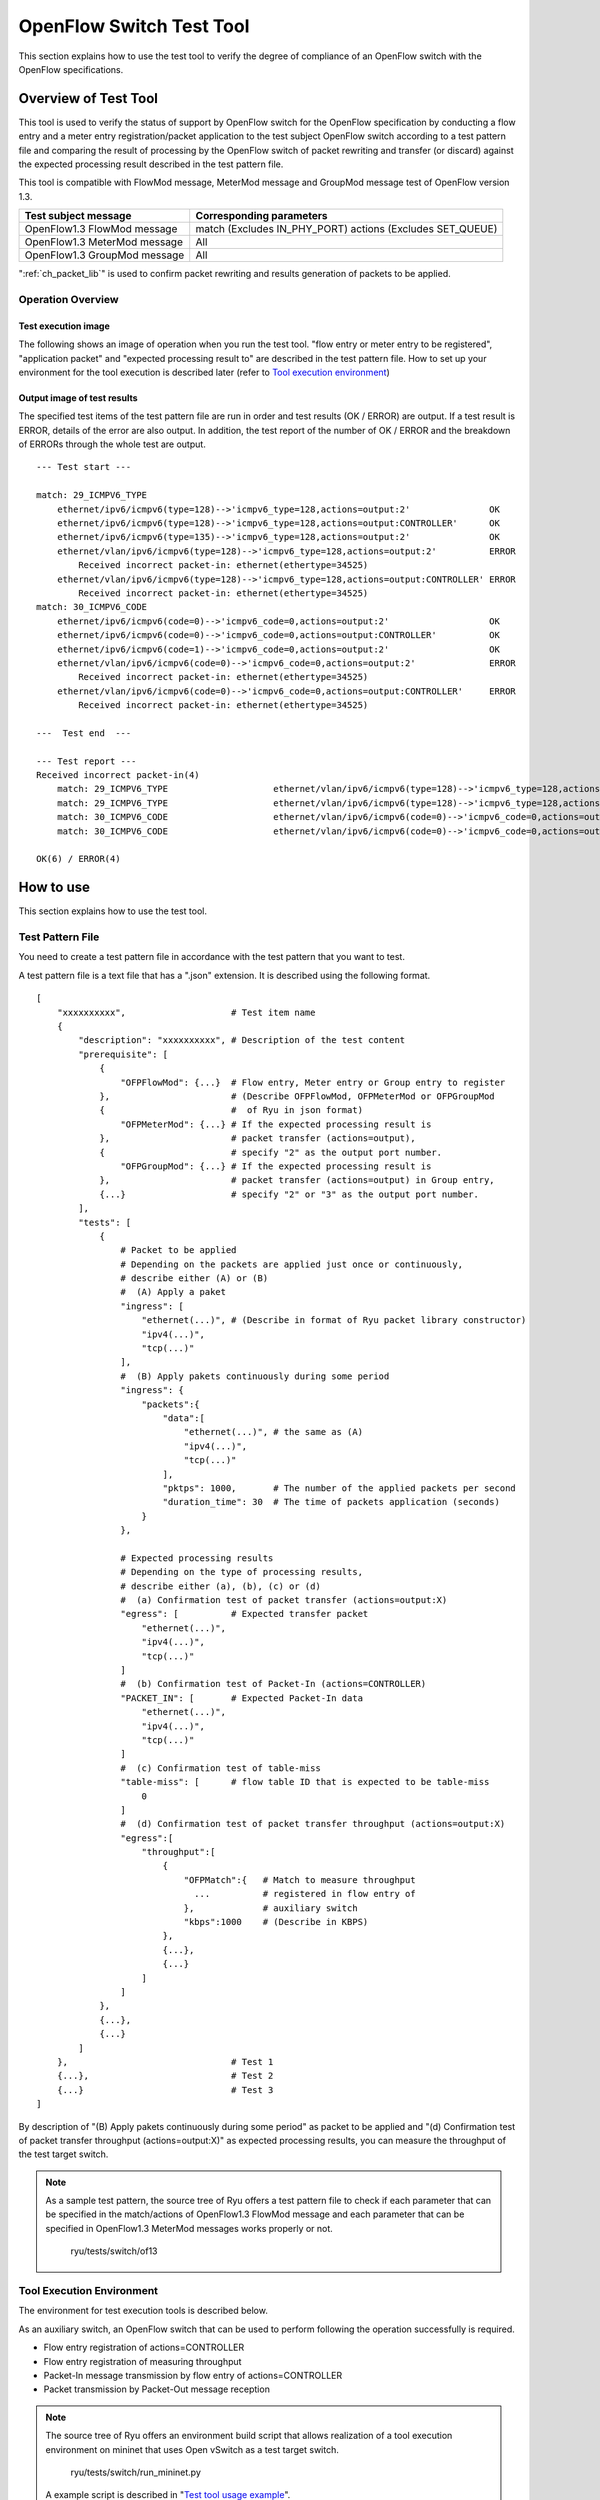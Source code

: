 .. _ch_switch_test_tool:

OpenFlow Switch Test Tool
=========================

This section explains how to use the test tool to verify the degree of compliance of an OpenFlow switch with the OpenFlow specifications.


Overview of Test Tool
---------------------

This tool is used to verify the status of support by OpenFlow switch for the OpenFlow specification by conducting a flow entry and a meter entry registration/packet application to the test subject OpenFlow switch according to a test pattern file and comparing the result of processing by the OpenFlow switch of packet rewriting and transfer (or discard) against the expected processing result described in the test pattern file.

This tool is compatible with FlowMod message, MeterMod message and GroupMod message test of OpenFlow version 1.3.


============================= ===================================
Test subject message          Corresponding parameters
============================= ===================================
OpenFlow1.3 FlowMod message   match (Excludes IN_PHY_PORT)
                              actions (Excludes SET_QUEUE)
OpenFlow1.3 MeterMod message  All
OpenFlow1.3 GroupMod message  All
============================= ===================================


":ref:`ch_packet_lib`" is used to confirm packet rewriting and results generation of packets to be applied.

Operation Overview
^^^^^^^^^^^^^^^^^^

Test execution image
""""""""""""""""""""

The following shows an image of operation when you run the test tool. "flow entry or meter entry to be registered", "application packet" and "expected processing result to" are described in the test pattern file. How to set up your environment for the tool execution is described later (refer to `Tool execution environment`_)


.. only:: latex

    .. image:: images/switch_test_tool/fig1.eps
        :align: center

.. only:: epub

    .. image:: images/switch_test_tool/fig1.png
        :align: center

.. only:: not latex and not epub

    .. image:: images/switch_test_tool/fig1.png
        :scale: 60 %
        :align: center


Output image of test results
""""""""""""""""""""""""""""

The specified test items of the test pattern file are run in order and test results (OK / ERROR) are output. If a test result is ERROR, details of the error are also output.
In addition, the test report of the number of OK / ERROR and the breakdown of ERRORs through the whole test are output.


.. rst-class:: console

::

    --- Test start ---

    match: 29_ICMPV6_TYPE
        ethernet/ipv6/icmpv6(type=128)-->'icmpv6_type=128,actions=output:2'               OK
        ethernet/ipv6/icmpv6(type=128)-->'icmpv6_type=128,actions=output:CONTROLLER'      OK
        ethernet/ipv6/icmpv6(type=135)-->'icmpv6_type=128,actions=output:2'               OK
        ethernet/vlan/ipv6/icmpv6(type=128)-->'icmpv6_type=128,actions=output:2'          ERROR
            Received incorrect packet-in: ethernet(ethertype=34525)
        ethernet/vlan/ipv6/icmpv6(type=128)-->'icmpv6_type=128,actions=output:CONTROLLER' ERROR
            Received incorrect packet-in: ethernet(ethertype=34525)
    match: 30_ICMPV6_CODE
        ethernet/ipv6/icmpv6(code=0)-->'icmpv6_code=0,actions=output:2'                   OK
        ethernet/ipv6/icmpv6(code=0)-->'icmpv6_code=0,actions=output:CONTROLLER'          OK
        ethernet/ipv6/icmpv6(code=1)-->'icmpv6_code=0,actions=output:2'                   OK
        ethernet/vlan/ipv6/icmpv6(code=0)-->'icmpv6_code=0,actions=output:2'              ERROR
            Received incorrect packet-in: ethernet(ethertype=34525)
        ethernet/vlan/ipv6/icmpv6(code=0)-->'icmpv6_code=0,actions=output:CONTROLLER'     ERROR
            Received incorrect packet-in: ethernet(ethertype=34525)

    ---  Test end  ---

    --- Test report ---
    Received incorrect packet-in(4)
        match: 29_ICMPV6_TYPE                    ethernet/vlan/ipv6/icmpv6(type=128)-->'icmpv6_type=128,actions=output:2'
        match: 29_ICMPV6_TYPE                    ethernet/vlan/ipv6/icmpv6(type=128)-->'icmpv6_type=128,actions=output:CONTROLLER'
        match: 30_ICMPV6_CODE                    ethernet/vlan/ipv6/icmpv6(code=0)-->'icmpv6_code=0,actions=output:2'
        match: 30_ICMPV6_CODE                    ethernet/vlan/ipv6/icmpv6(code=0)-->'icmpv6_code=0,actions=output:CONTROLLER'

    OK(6) / ERROR(4)



How to use
----------

This section explains how to use the test tool.


Test Pattern File
^^^^^^^^^^^^^^^^^

You need to create a test pattern file in accordance with the test pattern that you want to test.

A test pattern file is a text file that has a ".json" extension. It is described using the following format.


.. rst-class:: sourcecode

::

    [
        "xxxxxxxxxx",                    # Test item name
        {
            "description": "xxxxxxxxxx", # Description of the test content
            "prerequisite": [
                {
                    "OFPFlowMod": {...}  # Flow entry, Meter entry or Group entry to register
                },                       # (Describe OFPFlowMod, OFPMeterMod or OFPGroupMod
                {                        #  of Ryu in json format)
                    "OFPMeterMod": {...} # If the expected processing result is
                },                       # packet transfer (actions=output),
                {                        # specify "2" as the output port number.
                    "OFPGroupMod": {...} # If the expected processing result is
                },                       # packet transfer (actions=output) in Group entry,
                {...}                    # specify "2" or "3" as the output port number.
            ],
            "tests": [
                {
                    # Packet to be applied
                    # Depending on the packets are applied just once or continuously,
                    # describe either (A) or (B)
                    #  (A) Apply a paket
                    "ingress": [
                        "ethernet(...)", # (Describe in format of Ryu packet library constructor)
                        "ipv4(...)",
                        "tcp(...)"
                    ],
                    #  (B) Apply pakets continuously during some period
                    "ingress": {
                        "packets":{
                            "data":[
                                "ethernet(...)", # the same as (A)
                                "ipv4(...)",
                                "tcp(...)"
                            ],
                            "pktps": 1000,       # The number of the applied packets per second
                            "duration_time": 30  # The time of packets application (seconds)
                        }
                    },

                    # Expected processing results
                    # Depending on the type of processing results,
                    # describe either (a), (b), (c) or (d)
                    #  (a) Confirmation test of packet transfer (actions=output:X)
                    "egress": [          # Expected transfer packet
                        "ethernet(...)",
                        "ipv4(...)",
                        "tcp(...)"
                    ]
                    #  (b) Confirmation test of Packet-In (actions=CONTROLLER)
                    "PACKET_IN": [       # Expected Packet-In data
                        "ethernet(...)",
                        "ipv4(...)",
                        "tcp(...)"
                    ]
                    #  (c) Confirmation test of table-miss
                    "table-miss": [      # flow table ID that is expected to be table-miss
                        0
                    ]
                    #  (d) Confirmation test of packet transfer throughput (actions=output:X)
                    "egress":[
                        "throughput":[
                            {
                                "OFPMatch":{   # Match to measure throughput
                                  ...          # registered in flow entry of
                                },             # auxiliary switch
                                "kbps":1000    # (Describe in KBPS)
                            },
                            {...},
                            {...}
                        ]
                    ]
                },
                {...},
                {...}
            ]
        },                               # Test 1
        {...},                           # Test 2
        {...}                            # Test 3
    ]

By description of "(B) Apply pakets continuously during some period" as packet to be applied and "(d) Confirmation test of packet transfer throughput (actions=output:X)" as expected processing results, you can measure the throughput of the test target switch.

.. NOTE::

    As a sample test pattern, the source tree of Ryu offers a test pattern file to check if each parameter that can be specified in the match/actions of OpenFlow1.3 FlowMod message and each parameter that can be specified in OpenFlow1.3 MeterMod messages works properly or not.

        ryu/tests/switch/of13


Tool Execution Environment
^^^^^^^^^^^^^^^^^^^^^^^^^^

The environment for test execution tools is described below.


.. only:: latex

    .. image:: images/switch_test_tool/fig2.eps
        :align: center

.. only:: epub

    .. image:: images/switch_test_tool/fig2.png
        :align: center

.. only:: not latex and not epub

    .. image:: images/switch_test_tool/fig2.png
        :scale: 60 %
        :align: center


As an auxiliary switch, an OpenFlow switch that can be used to perform following the operation successfully is required.

* Flow entry registration of actions=CONTROLLER

* Flow entry registration of measuring throughput

* Packet-In message transmission by flow entry of actions=CONTROLLER

* Packet transmission by Packet-Out message reception


.. NOTE::

    The source tree of Ryu offers an environment build script that allows realization of a tool execution environment on mininet that uses Open vSwitch as a test target switch.

        ryu/tests/switch/run_mininet.py

    A example script is described in "`Test tool usage example`_".



How To Run The Test Tool
^^^^^^^^^^^^^^^^^^^^^^^^

The test tool is available on the source tree on Ryu.

    =============================== ===============================
    Source code                     Explanation
    =============================== ===============================
    ryu/tests/switch/tester.py      Test tool
    ryu/tests/switch/of13           Sample of test pattern file
    ryu/tests/switch/run_mininet.py Test environment build script
    =============================== ===============================


The test tool is executed by the following command.

.. rst-class:: console

::

    $ ryu-manager [--test-switch-target DPID] [--test-switch-tester DPID]
     [--test-switch-dir DIRECTORY] ryu/tests/switch/tester.py

..


    ========================= ==================================== =====================
    Option                    Explanation                          Default value
    ========================= ==================================== =====================
    ``--test-switch-target``  Data path ID of test target switch   0000000000000001
    ``--test-switch-tester``  Data path ID of auxiliary switch     0000000000000002
    ``--test-switch-dir``     Directory path of test pattern file  ryu/tests/switch/of13
    ========================= ==================================== =====================


.. NOTE::

    Since the test tool is created as a Ryu application and inherits ryu.base.app_manager.RyuApp, it supports output of debugging information by the --verbose option, as with other Ryu applications.


After starting the test tool, when the auxiliary switch and test target switch are connected to the controller, the test starts based on the test pattern file that you specify.



Test Tool Usage Example
-----------------------

The following is the procedure to execute the test tool using a sample test pattern and original test pattern file.


Procedure for Executing Sample Test Pattern
^^^^^^^^^^^^^^^^^^^^^^^^^^^^^^^^^^^^^^^^^^^

The following shows the procedure of using sample test pattern (ryu/tests/switch/of13) of the source tree of the Ryu to check the through operation of match/actions of FlowMod messages, MeterMod messages and GroupMod messages.

In this procedure, the test environment is constructed using the test environment build script (ryu / tests / switch / run_mininet.py). Please refer to ":ref:`ch_switching_hub` " for environment settings and the login method for usage of the VM image.


1 Building the test environment

    Log in to the VM environment and run the test environment build script.

    .. rst-class:: console

    ::

        ryu@ryu-vm:~$ sudo ryu/ryu/tests/switch/run_mininet.py


    Execution result of the net command is as follows.

    .. rst-class:: console

    ::

        mininet> net
        c0
        s1 lo:  s1-eth1:s2-eth1 s1-eth2:s2-eth2 s1-eth3:s2-eth3
        s2 lo:  s2-eth1:s1-eth1 s2-eth2:s1-eth2 s2-eth3:s1-eth3



2 Execution of the test tool

    For execution of test tool, open xterm of controller.

    .. rst-class:: console

    ::

        mininet> xterm c0


    Execute test tool from xterm of "Node: c0 (root)"
    At this time, as the directory for the test pattern file, specify the directory of the sample test pattern (ryu/tests/switch/of13).
    Since the data path ID of the test target switch and auxiliary switch in the mininet environment has the default value of each option of --test-switch-target / --test-switch-tester, it the option specification is omitted.

    Node: c0:

    .. rst-class:: console

    ::

        root@ryu-vm:~$ ryu-manager --test-switch-dir ryu/ryu/tests/switch/of13 ryu/ryu/tests/switch/tester.py


    When the tool is executed it appears as follows and waits until the test target switch and auxiliary switch is connected to the controller.


    .. rst-class:: console

    ::

        root@ryu-vm:~$ ryu-manager --test-switch-dir ryu/ryu/tests/switch/of13/ ryu/ryu/tests/switch/tester.py
        loading app ryu/ryu/tests/switch/tester.py
        loading app ryu.controller.ofp_handler
        instantiating app ryu/ryu/tests/switch/tester.py of OfTester
        target_dpid=0000000000000001
        tester_dpid=0000000000000002
        Test files directory = ryu/ryu/tests/switch/of13/
        instantiating app ryu.controller.ofp_handler of OFPHandler
        --- Test start ---
        waiting for switches connection...




    When the test target switch and auxiliary switch is connected to the controller, the test begins.


    .. rst-class:: console

    ::

        root@ryu-vm:~$ ryu-manager --test-switch-dir ryu/ryu/tests/switch/of13/ ryu/ryu/tests/switch/tester.py
        loading app ryu/ryu/tests/switch/tester.py
        loading app ryu.controller.ofp_handler
        instantiating app ryu/ryu/tests/switch/tester.py of OfTester
        target_dpid=0000000000000001
        tester_dpid=0000000000000002
        Test files directory = ryu/ryu/tests/switch/of13/
        instantiating app ryu.controller.ofp_handler of OFPHandler
        --- Test start ---
        waiting for switches connection...
        dpid=0000000000000002 : Join tester SW.
        dpid=0000000000000001 : Join target SW.
        action: 00_OUTPUT
            ethernet/ipv4/tcp-->'actions=output:2'      OK
            ethernet/ipv6/tcp-->'actions=output:2'      OK
            ethernet/arp-->'actions=output:2'           OK
        action: 11_COPY_TTL_OUT
            ethernet/mpls(ttl=64)/ipv4(ttl=32)/tcp-->'eth_type=0x8847,actions=copy_ttl_out,output:2'        ERROR
                Failed to add flows: OFPErrorMsg[type=0x02, code=0x00]
            ethernet/mpls(ttl=64)/ipv6(hop_limit=32)/tcp-->'eth_type=0x8847,actions=copy_ttl_out,output:2'  ERROR
                Failed to add flows: OFPErrorMsg[type=0x02, code=0x00]
        ...


    When all testing of the sample test pattern file under ryu/tests/switch/of13 is complete, the test tool ends.


<Reference>
"""""""""""

    Sample test pattern file list

        Offers a test pattern that registers flow entries corresponding to each setting in the match/actions and applies multiple patterns of packets that match (or do not match) flow entries, registers meter entries to drop or remark priority depending on band rate and applies packets continuously that match meter entries, registers group entries for flooding (type=ALL) or selecting output port automatically by a selection algorithm (type=SELECT) and applies packets continuously that match group entries.


    .. rst-class:: console

    ::

        ryu/tests/switch/of13/action:
        00_OUTPUT.json              20_POP_MPLS.json
        11_COPY_TTL_OUT.json        23_SET_NW_TTL_IPv4.json
        12_COPY_TTL_IN.json         23_SET_NW_TTL_IPv6.json
        15_SET_MPLS_TTL.json        24_DEC_NW_TTL_IPv4.json
        16_DEC_MPLS_TTL.json        24_DEC_NW_TTL_IPv6.json
        17_PUSH_VLAN.json           25_SET_FIELD
        17_PUSH_VLAN_multiple.json  26_PUSH_PBB.json
        18_POP_VLAN.json            26_PUSH_PBB_multiple.json
        19_PUSH_MPLS.json           27_POP_PBB.json
        19_PUSH_MPLS_multiple.json

        ryu/tests/switch/of13/action/25_SET_FIELD:
        03_ETH_DST.json        14_TCP_DST_IPv4.json   24_ARP_SHA.json
        04_ETH_SRC.json        14_TCP_DST_IPv6.json   25_ARP_THA.json
        05_ETH_TYPE.json       15_UDP_SRC_IPv4.json   26_IPV6_SRC.json
        06_VLAN_VID.json       15_UDP_SRC_IPv6.json   27_IPV6_DST.json
        07_VLAN_PCP.json       16_UDP_DST_IPv4.json   28_IPV6_FLABEL.json
        08_IP_DSCP_IPv4.json   16_UDP_DST_IPv6.json   29_ICMPV6_TYPE.json
        08_IP_DSCP_IPv6.json   17_SCTP_SRC_IPv4.json  30_ICMPV6_CODE.json
        09_IP_ECN_IPv4.json    17_SCTP_SRC_IPv6.json  31_IPV6_ND_TARGET.json
        09_IP_ECN_IPv6.json    18_SCTP_DST_IPv4.json  32_IPV6_ND_SLL.json
        10_IP_PROTO_IPv4.json  18_SCTP_DST_IPv6.json  33_IPV6_ND_TLL.json
        10_IP_PROTO_IPv6.json  19_ICMPV4_TYPE.json    34_MPLS_LABEL.json
        11_IPV4_SRC.json       20_ICMPV4_CODE.json    35_MPLS_TC.json
        12_IPV4_DST.json       21_ARP_OP.json         36_MPLS_BOS.json
        13_TCP_SRC_IPv4.json   22_ARP_SPA.json        37_PBB_ISID.json
        13_TCP_SRC_IPv6.json   23_ARP_TPA.json        38_TUNNEL_ID.json

        ryu/tests/switch/of13/group:
        00_ALL.json           01_SELECT_IP.json            01_SELECT_Weight_IP.json
        01_SELECT_Ether.json  01_SELECT_Weight_Ether.json

        ryu/tests/switch/of13/match:
        00_IN_PORT.json        13_TCP_SRC_IPv4.json   25_ARP_THA.json
        02_METADATA.json       13_TCP_SRC_IPv6.json   25_ARP_THA_Mask.json
        02_METADATA_Mask.json  14_TCP_DST_IPv4.json   26_IPV6_SRC.json
        03_ETH_DST.json        14_TCP_DST_IPv6.json   26_IPV6_SRC_Mask.json
        03_ETH_DST_Mask.json   15_UDP_SRC_IPv4.json   27_IPV6_DST.json
        04_ETH_SRC.json        15_UDP_SRC_IPv6.json   27_IPV6_DST_Mask.json
        04_ETH_SRC_Mask.json   16_UDP_DST_IPv4.json   28_IPV6_FLABEL.json
        05_ETH_TYPE.json       16_UDP_DST_IPv6.json   29_ICMPV6_TYPE.json
        06_VLAN_VID.json       17_SCTP_SRC_IPv4.json  30_ICMPV6_CODE.json
        06_VLAN_VID_Mask.json  17_SCTP_SRC_IPv6.json  31_IPV6_ND_TARGET.json
        07_VLAN_PCP.json       18_SCTP_DST_IPv4.json  32_IPV6_ND_SLL.json
        08_IP_DSCP_IPv4.json   18_SCTP_DST_IPv6.json  33_IPV6_ND_TLL.json
        08_IP_DSCP_IPv6.json   19_ICMPV4_TYPE.json    34_MPLS_LABEL.json
        09_IP_ECN_IPv4.json    20_ICMPV4_CODE.json    35_MPLS_TC.json
        09_IP_ECN_IPv6.json    21_ARP_OP.json         36_MPLS_BOS.json
        10_IP_PROTO_IPv4.json  22_ARP_SPA.json        37_PBB_ISID.json
        10_IP_PROTO_IPv6.json  22_ARP_SPA_Mask.json   37_PBB_ISID_Mask.json
        11_IPV4_SRC.json       23_ARP_TPA.json        38_TUNNEL_ID.json
        11_IPV4_SRC_Mask.json  23_ARP_TPA_Mask.json   38_TUNNEL_ID_Mask.json
        12_IPV4_DST.json       24_ARP_SHA.json        39_IPV6_EXTHDR.json
        12_IPV4_DST_Mask.json  24_ARP_SHA_Mask.json   39_IPV6_EXTHDR_Mask.json

        ryu/tests/switch/of13/meter:
        01_DROP_00_KBPS_00_1M.json      02_DSCP_REMARK_00_KBPS_00_1M.json
        01_DROP_00_KBPS_01_10M.json     02_DSCP_REMARK_00_KBPS_01_10M.json
        01_DROP_00_KBPS_02_100M.json    02_DSCP_REMARK_00_KBPS_02_100M.json
        01_DROP_01_PKTPS_00_100.json    02_DSCP_REMARK_01_PKTPS_00_100.json
        01_DROP_01_PKTPS_01_1000.json   02_DSCP_REMARK_01_PKTPS_01_1000.json
        01_DROP_01_PKTPS_02_10000.json  02_DSCP_REMARK_01_PKTPS_02_10000.json


Procedure for Executing Original Test Pattern
^^^^^^^^^^^^^^^^^^^^^^^^^^^^^^^^^^^^^^^^^^^^^

The following is the procedure to run the test tool by creating an original test pattern.

The following is an example of creating a test tool that checks if it has a function to process the match/actions required for OpenFlow switch to implement the router function.


1 Creating the test pattern file

    It will test the following flow entry, which has a function for the router to forward packets according to the routing table, and check if it is working correctly.


    ============================================== ==========================================
    match                                          actions
    ============================================== ==========================================
    Destination IP address range "192.168.30.0/24" Rewrite the source MAC address to "aa:aa:aa:aa:aa:aa".

                                                   Rewrite the destination MAC address to "bb:bb:bb:bb:bb:bb"

                                                   TTL decrement

                                                   Packet forwarding
    ============================================== ==========================================


    Create a test pattern file to perform this test pattern.


File name: ``sample_test_pattern.json``

.. rst-class:: sourcecode

::

    [
       "sample: Router test",
       {
           "description": "static routing table",
           "prerequisite": [
               {
                   "OFPFlowMod": {
                       "table_id": 0,
                       "match": {
                           "OFPMatch": {
                               "oxm_fields": [
                                   {
                                       "OXMTlv": {
                                           "field": "eth_type",
                                           "value": 2048
                                       }
                                   },
                                   {
                                       "OXMTlv": {
                                           "field": "ipv4_dst",
                                           "mask": 4294967040,
                                           "value": "192.168.30.0"
                                       }
                                   }
                              ]
                           }
                       },
                       "instructions":[
                           {
                               "OFPInstructionActions": {
                                   "actions":[
                                       {
                                           "OFPActionSetField":{
                                               "field":{
                                                   "OXMTlv":{
                                                       "field":"eth_src",
                                                       "value":"aa:aa:aa:aa:aa:aa"
                                                   }
                                               }
                                           }
                                       },
                                       {
                                           "OFPActionSetField":{
                                               "field":{
                                                   "OXMTlv":{
                                                       "field":"eth_dst",
                                                       "value":"bb:bb:bb:bb:bb:bb"
                                                   }
                                               }
                                           }
                                       },
                                       {
                                           "OFPActionDecNwTtl":{}
                                       },
                                       {
                                           "OFPActionOutput": {
                                               "port":2
                                           }
                                       }
                                   ],
                                   "type": 4
                               }
                           }
                       ]
                   }
               }
           ],
           "tests":[
               {
                   "ingress":[
                       "ethernet(dst='22:22:22:22:22:22',src='11:11:11:11:11:11',ethertype=2048)",
                       "ipv4(tos=32, proto=6, src='192.168.10.10', dst='192.168.30.10', ttl=64)",
                       "tcp(dst_port=2222, option='\\x00\\x00\\x00\\x00', src_port=11111)",
                       "'\\x01\\x02\\x03\\x04\\x05\\x06\\x07\\x08\\t\\n\\x0b\\x0c\\r\\x0e\\x0f'"
                   ],
                   "egress":[
                       "ethernet(dst='bb:bb:bb:bb:bb:bb',src='aa:aa:aa:aa:aa:aa',ethertype=2048)",
                       "ipv4(tos=32, proto=6, src='192.168.10.10', dst='192.168.30.10', ttl=63)",
                       "tcp(dst_port=2222, option='\\x00\\x00\\x00\\x00', src_port=11111)",
                       "'\\x01\\x02\\x03\\x04\\x05\\x06\\x07\\x08\\t\\n\\x0b\\x0c\\r\\x0e\\x0f'"
                   ]
               }
           ]
       }
    ]


2 Building a test environment

    Build a test environment using a test environment build script. Please refer to the execution procedure in `Procedure for Executing Sample Test Pattern`_.


3 Executing the test tool

    Execute the test tool from Xterm from the controller by specifying the original test pattern you just created.
    For --test-switch-dir option, you can also directly specify a file as well as a directory. In order to confirm the contents of packets sent and received, the --verbose option is also specified.


    Node: c0:

    .. rst-class:: console

    ::

        root@ryu-vm:~$ ryu-manager --verbose --test-switch-dir ./sample_test_pattern.json ryu/ryu/tests/switch/tester.py


    When the test target switch and auxiliary switch is connected to the controller, the test begins.

    In log output of "dpid=0000000000000002 : receive_packet...", you can see that the expected output packet set in egress packed of the test pattern file was sent.
    Note that only logs the test tool outputs are excerpted.

    .. rst-class:: console

    ::

        root@ryu-vm:~$ ryu-manager --verbose --test-switch-dir ./sample_test_pattern.json ryu/ryu/tests/switch/tester.py
        loading app ryu/tests/switch/tester.py
        loading app ryu.controller.ofp_handler
        instantiating app ryu.controller.ofp_handler of OFPHandler
        instantiating app ryu/tests/switch/tester.py of OfTester
        target_dpid=0000000000000001
        tester_dpid=0000000000000002
        Test files directory = ./sample_test_pattern.json

        --- Test start ---
        waiting for switches connection...

        dpid=0000000000000002 : Join tester SW.
        dpid=0000000000000001 : Join target SW.

        sample: Router test

        send_packet:[ethernet(dst='22:22:22:22:22:22',ethertype=2048,src='11:11:11:11:11:11'), ipv4(csum=53560,dst='192.168.30.10',flags=0,header_length=5,identification=0,offset=0,option=None,proto=6,src='192.168.10.10',tos=32,total_length=59,ttl=64,version=4), tcp(ack=0,bits=0,csum=33311,dst_port=2222,offset=6,option='\x00\x00\x00\x00',seq=0,src_port=11111,urgent=0,window_size=0), '\x01\x02\x03\x04\x05\x06\x07\x08\t\n\x0b\x0c\r\x0e\x0f']
        egress:[ethernet(dst='bb:bb:bb:bb:bb:bb',ethertype=2048,src='aa:aa:aa:aa:aa:aa'), ipv4(csum=53816,dst='192.168.30.10',flags=0,header_length=5,identification=0,offset=0,option=None,proto=6,src='192.168.10.10',tos=32,total_length=59,ttl=63,version=4), tcp(ack=0,bits=0,csum=33311,dst_port=2222,offset=6,option='\x00\x00\x00\x00',seq=0,src_port=11111,urgent=0,window_size=0), '\x01\x02\x03\x04\x05\x06\x07\x08\t\n\x0b\x0c\r\x0e\x0f']
        packet_in:[]
        dpid=0000000000000002 : receive_packet[ethernet(dst='bb:bb:bb:bb:bb:bb',ethertype=2048,src='aa:aa:aa:aa:aa:aa'), ipv4(csum=53816,dst='192.168.30.10',flags=0,header_length=5,identification=0,offset=0,option=None,proto=6,src='192.168.10.10',tos=32,total_length=59,ttl=63,version=4), tcp(ack=0,bits=0,csum=33311,dst_port=2222,offset=6,option='\x00\x00\x00\x00',seq=0,src_port=11111,urgent=0,window_size=0), '\x01\x02\x03\x04\x05\x06\x07\x08\t\n\x0b\x0c\r\x0e\x0f']
            static routing table                            OK
        ---  Test end  ---


    Actual flow entries registered in the OpenFlow switch are shown below.
    You can see that packets applied by the test tool match the flow entry and n_packets has been incremented.


    Node: s1:

    .. rst-class:: console

    ::

        root@ryu-vm:~# ovs-ofctl -O OpenFlow13 dump-flows s1
        OFPST_FLOW reply (OF1.3) (xid=0x2):
         cookie=0x0, duration=56.217s, table=0, n_packets=1, n_bytes=73, priority=0,ip,nw_dst=192.168.30.0/24 actions=set_field:aa:aa:aa:aa:aa:aa->eth_src,set_field:bb:bb:bb:bb:bb:bb->eth_dst,dec_ttl,output:2


List of Error Messages
^^^^^^^^^^^^^^^^^^^^^^

The following is a list of error messages that can be output with this tool.

======================================================================== ==============================================================================
Error message                                                            Description
======================================================================== ==============================================================================
Failed to initialize flow tables: barrier request timeout.               Failed to delete the flow entry of the previous test (time-out of Barrier Request)
Failed to initialize flow tables: [err_msg]                              Failed to delete the flow entry of the previous test (error message received for FlowMod)
Failed to initialize flow tables of tester_sw: barrier request timeout.  Failed to delete the flow entry of the previous test at Auxiliary SW (time-out of Barrier Request)
Failed to initialize flow tables of tester_sw: [err_msg]                 Failed to delete the flow entry of the previous test at Auxiliary SW (error message received for FlowMod)
Failed to add flows: barrier request timeout.                            Failed to register the flow entry (time-out of Barrier Request)
Failed to add flows: [err_msg]                                           Failed to register flow entry (error message is received for FlowMod)
Failed to add flows to tester_sw: barrier request timeout.               Failed to register the flow entry of Auxiliary SW (time-out of Barrier Request)
Failed to add flows to tester_sw: [err_msg]                              Failed to register the flow entry of Auxiliary SW (error message is received for FlowMod)
Failed to add meters: barrier request timeout.                           Failed to register the meter entry (time-out of Barrier Request)
Failed to add meters: [err_msg]                                          Failed to register the meter entry (error message is received for MeterMod)
Failed to add groups: barrier request timeout.                           Failed to register the group entry (time-out of Barrier Request)
Failed to add groups: [err_msg]                                          Failed to register the group entry (error message is received for GroupMod)
Added incorrect flows: [flows]                                           Flow entry registration confirmation error (unexpected flow entry is registered)
Failed to add flows: flow stats request timeout.                         Flow entry registration confirmation failure (time-out of FlowStats Request)
Failed to add flows: [err_msg]                                           Flow entry registration confirmation failure (error message received for FlowStats Request)
Added incorrect meters: [meters]                                         Meter entry registration confirmation error (unexpected meter entry is registered)
Failed to add meters: meter config stats request timeout.                Meter entry registration confirmation failure (time-out of MeterConfigStats Request)
Failed to add meters: [err_msg]                                          Meter entry registration confirmation failure (error message received for MeterConfigStats Request)
Added incorrect groups: [groups]                                         Group entry registration confirmation error (unexpected group entry is registered)
Failed to add groups: group desc stats request timeout.                  Group entry registration confirmation failure (time-out of GroupDescStats Request)
Failed to add groups: [err_msg]                                          Group entry registration confirmation failure (error message received for GroupDescStats Request)
Failed to request port stats from target: request timeout.               Failed to acquire PortStats of the tested SW (time-out of PortStats Request)
Failed to request port stats from target: [err_msg]                      Failed to acquire PortStats of the tested SW (error message received for PortStats Request)
Failed to request port stats from tester: request timeout.               Failed to acquire PortStats of Auxiliary SW (time-out of PortStats Request)
Failed to request port stats from tester: [err_msg]                      Failed to acquire PortStats of Auxiliary SW (error message received for PortStats Request)
Received incorrect [packet]                                              Reception error of output expected packets (received different packets)
Receiving timeout: [detail]                                              Reception error of expected output packets (time-out)
Faild to send packet: barrier request timeout.                           Failed to apply packet (time-out of Barrier Request)
Faild to send packet: [err_msg]                                          Failed to apply packet (error message received for Packet-Out)
Table-miss error: increment in matched_count.                            table-miss check error (matches the flow)
Table-miss error: no change in lookup_count.                             table-miss check error (packet has not been processed by the flow table being checked)
Failed to request table stats: request timeout.                          Failed to check table-miss (time-out of TableStats Request)
Failed to request table stats: [err_msg]                                 Failed to check table-miss (error message received for TableStats Request)
Added incorrect flows to tester_sw: [flows]                              Flow entry registration confirmation error at Auxiliary SW (unexpected flow entry is registered)
Failed to add flows to tester_sw: flow stats request timeout.            Flow entry registration confirmation failure at Auxiliary SW (time-out of FlowStats Request)
Failed to add flows to tester_sw: [err_msg]                              Flow entry registration confirmation failure at Auxiliary SW (error message received for FlowStats Request)
Failed to request flow stats: request timeout.                           Flow entry registration confirmation failure at Auxiliary SW when measuring throughput (time-out of FlowStats Request)
Failed to request flow stats: [err_msg]                                  Flow entry registration confirmation failure at Auxiliary SW when measuring throughput (error message received for FlowStats Request)
Received unexpected throughput: [detail]                                 Received result of measuring throughput far from expected
Disconnected from switch                                                 Disconnected from the tested SW or Auxiliary SW
======================================================================== ==============================================================================
